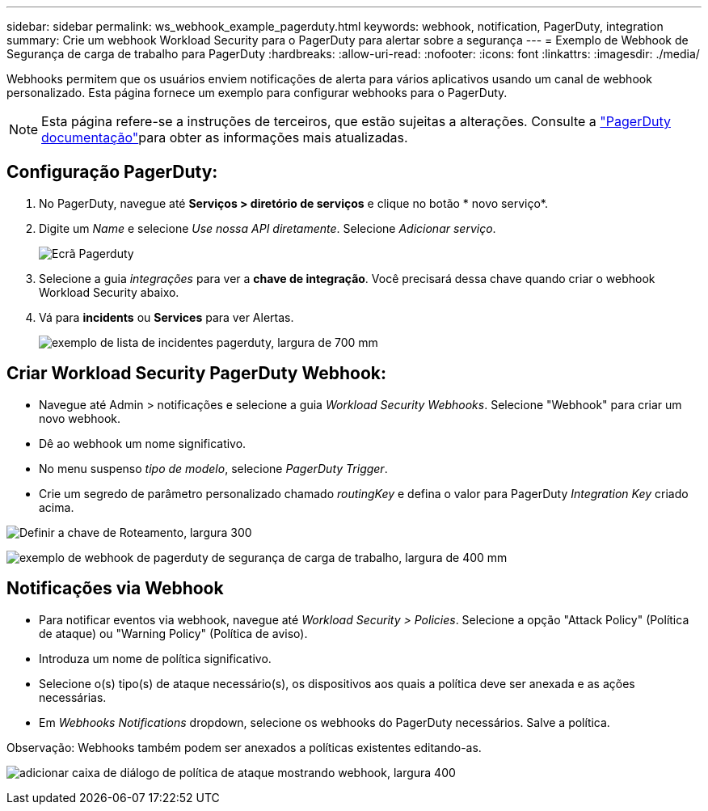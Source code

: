 ---
sidebar: sidebar 
permalink: ws_webhook_example_pagerduty.html 
keywords: webhook, notification, PagerDuty, integration 
summary: Crie um webhook Workload Security para o PagerDuty para alertar sobre a segurança 
---
= Exemplo de Webhook de Segurança de carga de trabalho para PagerDuty
:hardbreaks:
:allow-uri-read: 
:nofooter: 
:icons: font
:linkattrs: 
:imagesdir: ./media/


[role="lead"]
Webhooks permitem que os usuários enviem notificações de alerta para vários aplicativos usando um canal de webhook personalizado. Esta página fornece um exemplo para configurar webhooks para o PagerDuty.


NOTE: Esta página refere-se a instruções de terceiros, que estão sujeitas a alterações. Consulte a link:https://support.pagerduty.com/docs/services-and-integrations["PagerDuty documentação"]para obter as informações mais atualizadas.



== Configuração PagerDuty:

. No PagerDuty, navegue até *Serviços > diretório de serviços* e clique no botão * novo serviço*.
. Digite um _Name_ e selecione _Use nossa API diretamente_. Selecione _Adicionar serviço_.
+
image:Webhooks_PagerDutyScreen1.png["Ecrã Pagerduty"]

. Selecione a guia _integrações_ para ver a *chave de integração*. Você precisará dessa chave quando criar o webhook Workload Security abaixo.


. Vá para *incidents* ou *Services* para ver Alertas.
+
image:ws_pagerduty_incidents_list.png["exemplo de lista de incidentes pagerduty, largura de 700 mm"]





== Criar Workload Security PagerDuty Webhook:

* Navegue até Admin > notificações e selecione a guia _Workload Security Webhooks_. Selecione "Webhook" para criar um novo webhook.
* Dê ao webhook um nome significativo.
* No menu suspenso _tipo de modelo_, selecione _PagerDuty Trigger_.
* Crie um segredo de parâmetro personalizado chamado _routingKey_ e defina o valor para PagerDuty _Integration Key_ criado acima.


image:Webhooks_Custom_Secret_Routing_Key.png["Definir a chave de Roteamento, largura 300"]

image:ws_webhook_pagerduty_example.png["exemplo de webhook de pagerduty de segurança de carga de trabalho, largura de 400 mm"]



== Notificações via Webhook

* Para notificar eventos via webhook, navegue até _Workload Security > Policies_. Selecione a opção "Attack Policy" (Política de ataque) ou "Warning Policy" (Política de aviso).
* Introduza um nome de política significativo.
* Selecione o(s) tipo(s) de ataque necessário(s), os dispositivos aos quais a política deve ser anexada e as ações necessárias.
* Em _Webhooks Notifications_ dropdown, selecione os webhooks do PagerDuty necessários. Salve a política.


Observação: Webhooks também podem ser anexados a políticas existentes editando-as.

image:ws_add_attack_policy.png["adicionar caixa de diálogo de política de ataque mostrando webhook, largura 400"]
